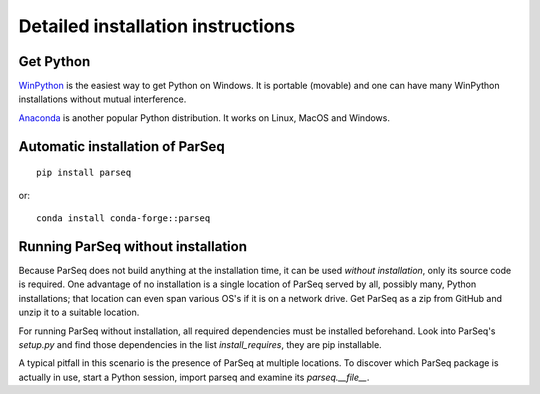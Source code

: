 ﻿.. _instructions:

Detailed installation instructions
----------------------------------

Get Python
~~~~~~~~~~

`WinPython <https://sourceforge.net/projects/winpython/files>`_ is the easiest
way to get Python on Windows. It is portable (movable) and one can have many
WinPython installations without mutual interference.

`Anaconda <https://www.anaconda.com/download>`_ is another popular Python
distribution. It works on Linux, MacOS and Windows.

Automatic installation of ParSeq
~~~~~~~~~~~~~~~~~~~~~~~~~~~~~~~~

::

    pip install parseq

or::

    conda install conda-forge::parseq

Running ParSeq without installation
~~~~~~~~~~~~~~~~~~~~~~~~~~~~~~~~~~~

Because ParSeq does not build anything at the installation time, it can be used
*without installation*, only its source code is required. One advantage of no
installation is a single location of ParSeq served by all, possibly many, Python
installations; that location can even span various OS's if it is on a network
drive. Get ParSeq as a zip from GitHub and unzip it to a suitable location.

For running ParSeq without installation, all required dependencies must be
installed beforehand. Look into ParSeq's `setup.py` and find those dependencies
in the list `install_requires`, they are pip installable.

A typical pitfall in this scenario is the presence of ParSeq at multiple
locations. To discover which ParSeq package is actually in use, start a Python
session, import parseq and examine its `parseq.__file__`.
